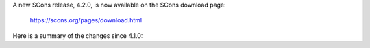 A new SCons release, 4.2.0, is now available
on the SCons download page:

      https://scons.org/pages/download.html


Here is a summary of the changes since 4.1.0:

.. towncrier release notes start

